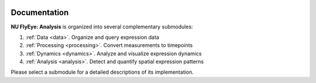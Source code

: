 .. _documentation:

.. image:: graphics/Northwestern_purple_RGB.png
   :width: 30%
   :align: right
   :alt: nulogo

Documentation
=============

**NU FlyEye: Analysis** is organized into several complementary submodules:

#. :ref:`Data <data>`. Organize and query expression data
#. :ref:`Processing <processing>`. Convert measurements to timepoints
#. :ref:`Dynamics <dynamics>`. Analyze and visualize expression dynamics
#. :ref:`Analysis <analysis>`. Detect and quantify spatial expression patterns

Please select a submodule for a detailed descriptions of its implementation.

.. .. toctree::
..    :maxdepth: 1
..    :hidden:

..    Data <modules/data>
..    Processing <modules/processing>
..    Dynamics <modules/dynamics>
..    Analysis <modules/analysis>
